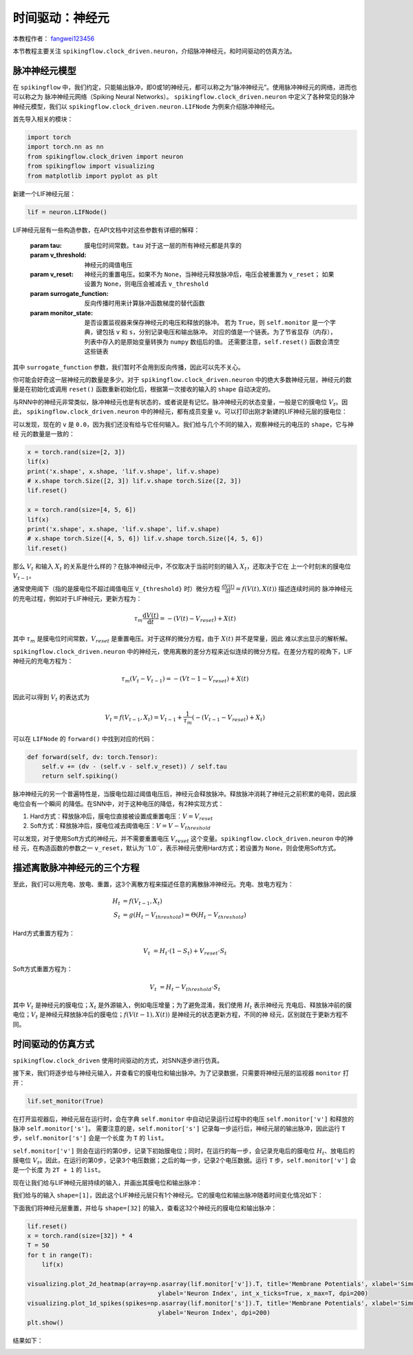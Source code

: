 时间驱动：神经元
=======================================
本教程作者： `fangwei123456 <https://github.com/fangwei123456>`_

本节教程主要关注 ``spikingflow.clock_driven.neuron``，介绍脉冲神经元，和时间驱动的仿真方法。

脉冲神经元模型
----------------
在 ``spikingflow`` 中，我们约定，只能输出脉冲，即0或1的神经元，都可以称之为“脉冲神经元”。使用脉冲神经元的网络，进而也可以称之为
脉冲神经元网络（Spiking Neural Networks）。
``spikingflow.clock_driven.neuron`` 中定义了各种常见的脉冲神经元模型，我们以 ``spikingflow.clock_driven.neuron.LIFNode``
为例来介绍脉冲神经元。

首先导入相关的模块：

.. code-block:: python

    import torch
    import torch.nn as nn
    from spikingflow.clock_driven import neuron
    from spikingflow import visualizing
    from matplotlib import pyplot as plt

新建一个LIF神经元层：

.. code-block:: python

    lif = neuron.LIFNode()

LIF神经元层有一些构造参数，在API文档中对这些参数有详细的解释：

    :param tau: 膜电位时间常数。``tau`` 对于这一层的所有神经元都是共享的

    :param v_threshold: 神经元的阈值电压

    :param v_reset: 神经元的重置电压。如果不为 ``None``，当神经元释放脉冲后，电压会被重置为 ``v_reset``；
        如果设置为 ``None``，则电压会被减去 ``v_threshold``

    :param surrogate_function: 反向传播时用来计算脉冲函数梯度的替代函数

    :param monitor_state: 是否设置监视器来保存神经元的电压和释放的脉冲。
        若为 ``True``，则 ``self.monitor`` 是一个字典，键包括 ``v`` 和 ``s``，分别记录电压和输出脉冲。
        对应的值是一个链表。为了节省显存（内存），列表中存入的是原始变量转换为 ``numpy`` 数组后的值。
        还需要注意，``self.reset()`` 函数会清空这些链表

其中 ``surrogate_function`` 参数，我们暂时不会用到反向传播，因此可以先不关心。

你可能会好奇这一层神经元的数量是多少。对于 ``spikingflow.clock_driven.neuron``
中的绝大多数神经元层，神经元的数量是在初始化或调用 ``reset()`` 函数重新初始化后，根据第一次接收的输入的 ``shape`` 自动决定的。

与RNN中的神经元非常类似，脉冲神经元也是有状态的，或者说是有记忆。脉冲神经元的状态变量，一般是它的膜电位 :math:`V_{t}`。因此，
``spikingflow.clock_driven.neuron`` 中的神经元，都有成员变量 ``v``。可以打印出刚才新建的LIF神经元层的膜电位：

.. code-block:: python
    print(lif.v)
    # 0.0

可以发现，现在的 ``v`` 是 ``0.0``，因为我们还没有给与它任何输入。我们给与几个不同的输入，观察神经元的电压的 ``shape``，它与神经
元的数量是一致的：

.. code-block:: python

    x = torch.rand(size=[2, 3])
    lif(x)
    print('x.shape', x.shape, 'lif.v.shape', lif.v.shape)
    # x.shape torch.Size([2, 3]) lif.v.shape torch.Size([2, 3])
    lif.reset()

    x = torch.rand(size=[4, 5, 6])
    lif(x)
    print('x.shape', x.shape, 'lif.v.shape', lif.v.shape)
    # x.shape torch.Size([4, 5, 6]) lif.v.shape torch.Size([4, 5, 6])
    lif.reset()

那么 :math:`V_{t}` 和输入 :math:`X_{t}` 的关系是什么样的？在脉冲神经元中，不仅取决于当前时刻的输入 :math:`X_{t}`，还取决于它在
上一个时刻末的膜电位 :math:`V_{t-1}`。

通常使用阈下（指的是膜电位不超过阈值电压 ``V_{threshold}`` 时）微分方程 :math:`\frac{\mathrm{d}V(t)}{\mathrm{d}t} = f(V(t), X(t))` 描述连续时间的
脉冲神经元的充电过程，例如对于LIF神经元，更新方程为：

.. math::
    \tau_{m} \frac{\mathrm{d}V(t)}{\mathrm{d}t} = -(V(t) - V_{reset}) + X(t)

其中 :math:`\tau_{m}` 是膜电位时间常数，:math:`V_{reset}` 是重置电压。对于这样的微分方程，由于 :math:`X(t)` 并不是常量，因此
难以求出显示的解析解。

``spikingflow.clock_driven.neuron`` 中的神经元，使用离散的差分方程来近似连续的微分方程。在差分方程的视角下，LIF神经元的充电方程为：

.. math::
    \tau_{m} (V_{t} - V_{t-1}) = -(V{t-1} - V_{reset}) + X(t)

因此可以得到 :math:`V_{t}` 的表达式为

.. math::
    V_{t} = f(V_{t-1}, X_{t}) = V_{t-1} + \frac{1}{\tau_{m}}(-(V_{t - 1} - V_{reset}) + X_{t})

可以在 ``LIFNode`` 的 ``forward()`` 中找到对应的代码：

.. code-block:: python

    def forward(self, dv: torch.Tensor):
        self.v += (dv - (self.v - self.v_reset)) / self.tau
        return self.spiking()

脉冲神经元的另一个普遍特性是，当膜电位超过阈值电压后，神经元会释放脉冲。释放脉冲消耗了神经元之前积累的电荷，因此膜电位会有一个瞬间
的降低。在SNN中，对于这种电压的降低，有2种实现方式：

#. Hard方式：释放脉冲后，膜电位直接被设置成重置电压：:math:`V = V_{reset}`

#. Soft方式：释放脉冲后，膜电位减去阈值电压：:math:`V = V - V_{threshold}`

可以发现，对于使用Soft方式的神经元，并不需要重置电压 :math:`V_{reset}` 这个变量。``spikingflow.clock_driven.neuron`` 中的神经
元，在构造函数的参数之一 ``v_reset``，默认为``1.0``，表示神经元使用Hard方式；若设置为 ``None``，则会使用Soft方式。

描述离散脉冲神经元的三个方程
-------------------------------

至此，我们可以用充电、放电、重置，这3个离散方程来描述任意的离散脉冲神经元。充电、放电方程为：

.. math::
    H_{t} & = f(V_{t-1}, X_{t}) \\
    S_{t} & = g(H_{t} - V_{threshold}) = \Theta(H_{t} - V_{threshold})

Hard方式重置方程为：

.. math::
    V_{t} & = H_{t} \cdot (1 - S_{t}) + V_{reset} \cdot S_{t}

Soft方式重置方程为：

.. math::
    V_{t} & = H_{t} - V_{threshold} \cdot S_{t}

其中 :math:`V_{t}` 是神经元的膜电位；:math:`X_{t}` 是外源输入，例如电压增量；为了避免混淆，我们使用 :math:`H_{t}` 表示神经元
充电后、释放脉冲前的膜电位；:math:`V_{t}` 是神经元释放脉冲后的膜电位；:math:`f(V(t-1), X(t))` 是神经元的状态更新方程，不同的神
经元，区别就在于更新方程不同。

时间驱动的仿真方式
----------------------

``spikingflow.clock_driven`` 使用时间驱动的方式，对SNN逐步进行仿真。

接下来，我们将逐步给与神经元输入，并查看它的膜电位和输出脉冲。为了记录数据，只需要将神经元层的监视器 ``monitor`` 打开：

.. code-block:: python

    lif.set_monitor(True)

在打开监视器后，神经元层在运行时，会在字典 ``self.monitor`` 中自动记录运行过程中的电压 ``self.monitor['v']`` 和释放的脉冲 ``self.monitor['s']``。
需要注意的是，``self.monitor['s']`` 记录每一步运行后，神经元层的输出脉冲，因此运行 ``T`` 步，``self.monitor['s']`` 会是一个长度
为 ``T`` 的 ``list``。

``self.monitor['v']`` 则会在运行的第0步，记录下初始膜电位；同时，在运行的每一步，会记录充电后的膜电位 :math:`H_{t}`、放电后的
膜电位 :math:`V_{t}`。因此，在运行的第0步，记录3个电压数据；之后的每一步，记录2个电压数据。运行 ``T`` 步，``self.monitor['v']`` 会是一个长度
为 ``2T + 1`` 的 ``list``。

现在让我们给与LIF神经元层持续的输入，并画出其膜电位和输出脉冲：

.. code-block:: python
    x = torch.Tensor([2.0])
    T = 150
    for t in range(T):
        lif(x)
    visualizing.plot_one_neuron_v_s(lif.monitor['v'], lif.monitor['s'], v_threshold=lif.v_threshold, v_reset=lif.v_reset, dpi=200)
    plt.show()

我们给与的输入 ``shape=[1]``，因此这个LIF神经元层只有1个神经元。它的膜电位和输出脉冲随着时间变化情况如下：

.. image:: ../_static/tutorials/clock_driven/0_neuron/0.*
    :width: 100%

下面我们将神经元层重置，并给与 ``shape=[32]`` 的输入，查看这32个神经元的膜电位和输出脉冲：

.. code-block:: python

    lif.reset()
    x = torch.rand(size=[32]) * 4
    T = 50
    for t in range(T):
        lif(x)

    visualizing.plot_2d_heatmap(array=np.asarray(lif.monitor['v']).T, title='Membrane Potentials', xlabel='Simulating Step',
                                        ylabel='Neuron Index', int_x_ticks=True, x_max=T, dpi=200)
    visualizing.plot_1d_spikes(spikes=np.asarray(lif.monitor['s']).T, title='Membrane Potentials', xlabel='Simulating Step',
                                        ylabel='Neuron Index', dpi=200)
    plt.show()

结果如下：

.. image:: ../_static/tutorials/clock_driven/0_neuron/1.*
    :width: 100%

.. image:: ../_static/tutorials/clock_driven/0_neuron/2.*
    :width: 100%